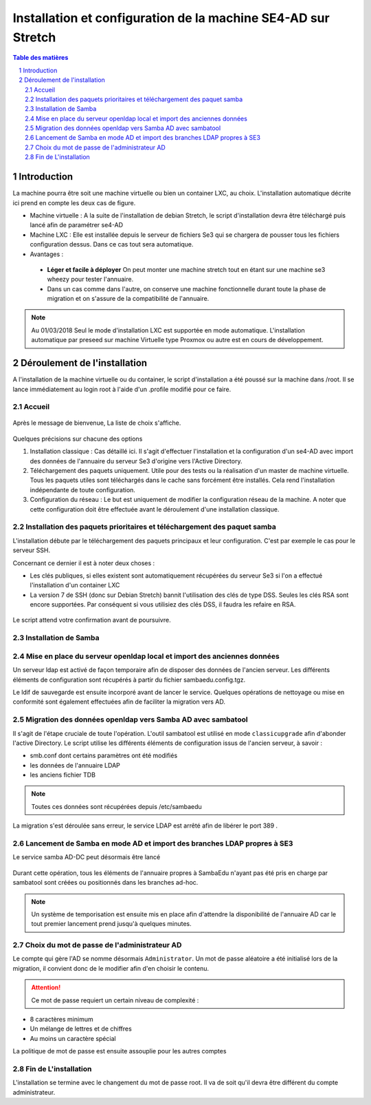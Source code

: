 ================================================================
Installation et configuration de la machine SE4-AD sur Stretch 
================================================================

.. sectnum::
.. contents:: Table des matières

Introduction
============

La machine pourra être soit une machine virtuelle ou bien un container LXC, au choix. L'installation automatique décrite ici prend en compte les deux cas de figure.

* Machine virtuelle : A la suite de l'installation de debian Stretch, le script d'installation devra être  téléchargé puis lancé afin de paramétrer se4-AD


* Machine LXC : Elle est installée depuis le serveur de fichiers Se3 qui se chargera de pousser tous les fichiers configuration dessus. Dans ce cas tout sera automatique.

* Avantages :
 
 * **Léger et facile à déployer** On peut monter une machine stretch tout en étant sur une machine se3 wheezy pour tester l'annuaire.
 
 * Dans un cas comme dans l'autre, on conserve une machine fonctionnelle durant toute la phase de migration et on s'assure de la compatibilité de l'annuaire.


.. Note :: Au 01/03/2018 Seul le mode d'installation LXC est supportée en mode automatique. L'installation automatique par preseed sur machine Virtuelle type Proxmox ou autre est en cours  de développement.


Déroulement de l'installation
=============================

A l'installation de la machine virtuelle ou du container, le script d'installation a été poussé sur la machine dans /root. Il se lance immédiatement au login root à l'aide d'un .profile modifié pour ce faire.



Accueil
-------

.. figure:: images/se4ad_title.png



Après le message de bienvenue, La liste de choix s'affiche. 


.. figure:: images/se4ad_type_action.png

Quelques précisions sur chacune des options 

#. Installation classique : Cas détaillé ici. Il s'agit d'effectuer l'installation et la configuration d'un se4-AD avec import des données de l'annuaire du serveur Se3 d'origine vers l'Active Directory.

#. Téléchargement des paquets uniquement. Utile pour des tests ou la réalisation d'un master de machine virtuelle. Tous les paquets utiles sont téléchargés dans le cache sans forcément être installés. Cela rend l'installation indépendante de toute configuration.

#. Configuration du réseau : Le but est uniquement de modifier la configuration réseau de la machine. A noter que cette configuration doit être effectuée avant le déroulement d'une installation classique.
 
Installation des paquets prioritaires et téléchargement des paquet samba
------------------------------------------------------------------------

L'installation débute par le téléchargement des paquets principaux et leur configuration. C'est par exemple le cas pour le serveur SSH.

Concernant ce dernier il est à noter deux choses :

* Les clés publiques, si elles existent sont automatiquement récupérées du serveur Se3 si l'on a effectué l'installation d'un container LXC
* La version 7 de SSH (donc sur Debian Stretch) bannit l'utilisation des clés de type DSS. Seules les clés RSA sont encore supportées. Par conséquent si vous utilisiez des clés DSS, il faudra les refaire en RSA.

.. figure:: images/se4ad_primo_packages.png  

Le script attend votre confirmation avant de poursuivre.

Installation de Samba
---------------------

.. figure:: images/se4ad_dl_fini_confirm.png



Mise en place du serveur openldap local et import des anciennes données
-----------------------------------------------------------------------

Un serveur ldap est activé de façon temporaire afin de disposer des données de l'ancien serveur. Les différents éléments de configuration sont récupérés à partir du fichier sambaedu.config.tgz.

Le ldif de sauvegarde est ensuite incorporé avant de lancer le service. Quelques opérations de nettoyage ou mise en conformité sont également effectuées afin de faciliter la migration vers AD.


.. figure:: images/se4ad_ldap_import.png


Migration des données openldap vers Samba AD avec sambatool
-----------------------------------------------------------

Il s'agit de l'étape cruciale de toute l'opération. L'outil sambatool est utilisé en mode ``classicupgrade`` afin d'abonder l'active Directory. Le script utilise les différents éléments de configuration issus de l'ancien serveur, à savoir :

* smb.conf dont certains paramètres ont été modifiés
* les données de l'annuaire LDAP
* les anciens fichier TDB

.. Note :: Toutes ces données sont récupérées depuis /etc/sambaedu

.. figure:: images/se4ad_lancement_migration_ad.png

La migration s'est déroulée sans erreur, le service LDAP est arrêté afin de libérer le port 389 . 

.. figure:: images/se4ad_migration_ad_ok.png


Lancement de Samba en mode AD et import des branches LDAP propres à SE3
-----------------------------------------------------------------------

Le service samba AD-DC peut désormais être lancé

.. figure:: images/se4ad_lancement_ad_modldb.png

Durant cette opération, tous les éléments de l'annuaire propres à SambaEdu n'ayant pas été pris en charge par sambatool sont créées ou positionnés dans les branches ad-hoc.

.. Note :: Un système de temporisation  est ensuite mis en place afin d'attendre la disponibilité de l'annuaire AD car le tout premier lancement prend jusqu'à quelques minutes.

Choix du mot de passe de l'administrateur AD
--------------------------------------------

Le compte qui gère l'AD se nomme désormais ``Administrator``. Un mot de passe aléatoire a été initialisé lors de la migration, il convient donc de le modifier afin d'en choisir le contenu.

.. figure:: images/se4ad_pass_admin.png

.. Attention :: Ce mot de passe requiert un certain niveau de complexité :

* 8 caractères minimum
* Un mélange de lettres et de chiffres
* Au moins un caractère spécial

La politique de mot de passe est ensuite assouplie pour les autres comptes 

Fin de L'installation
---------------------

L'installation se termine avec le changement du mot de passe root. Il va de soit qu'il devra être différent du compte administrateur.
